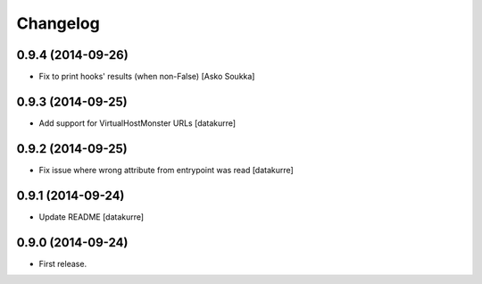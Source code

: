 Changelog
=========

0.9.4 (2014-09-26)
------------------

- Fix to print hooks' results (when non-False)
  [Asko Soukka]

0.9.3 (2014-09-25)
------------------

- Add support for VirtualHostMonster URLs
  [datakurre]

0.9.2 (2014-09-25)
------------------

- Fix issue where wrong attribute from entrypoint was read
  [datakurre]

0.9.1 (2014-09-24)
------------------

- Update README
  [datakurre]

0.9.0 (2014-09-24)
------------------

- First release.
